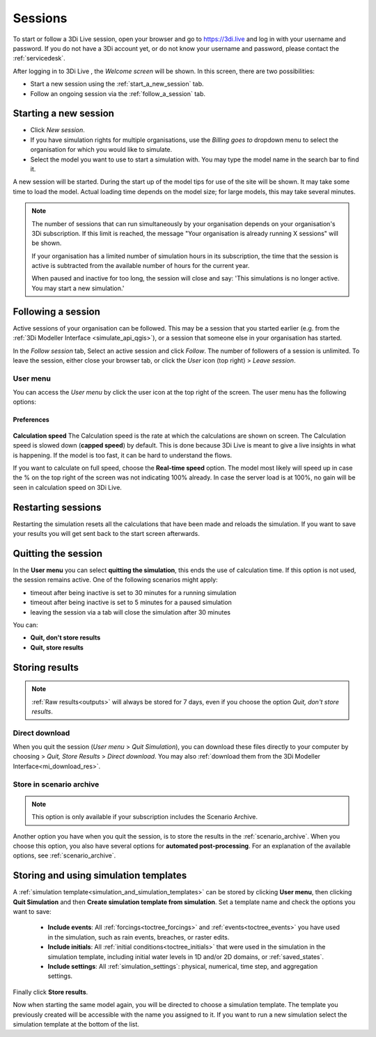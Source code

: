 .. _3di_live_sessions:

Sessions
========

To start or follow a 3Di Live session, open your browser and go to https://3di.live and log in with your username and password. If you do not have a 3Di account yet, or do not know your username and password, please contact the :ref:`servicedesk`.

After logging in to 3Di Live , the *Welcome screen* will be shown. In this screen, there are two possibilities:

* Start a new session using the :ref:`start_a_new_session` tab.
* Follow an ongoing session via the :ref:`follow_a_session` tab.

.. _start_a_new_session:

Starting a new session
----------------------

* Click *New session*. 
* If you have simulation rights for multiple organisations, use the *Billing goes to* dropdown menu to select the organisation for which you would like to simulate.
* Select the model you want to use to start a simulation with. You may type the model name in the search bar to find it.

A new session will be started. During the start up of the model tips for use of the site will be shown. It may take some time to load the model. Actual loading time depends on the model size; for large models, this may take several minutes.

.. note::

	The number of sessions that can run simultaneously by your organisation depends on your organisation's 3Di subscription. If this limit is reached, the message "Your organisation is already running X sessions" will be shown.
	
	If your organisation has a limited number of simulation hours in its subscription, the time that the session is active is subtracted from the available number of hours for the current year.
	
	When paused and inactive for too long, the session will close and say: 'This simulations is no longer active. You may start a new simulation.'


.. _follow_a_session:

Following a session
-------------------

Active sessions of your organisation can be followed. This may be a session that you started earlier (e.g. from the :ref:`3Di Modeller Interface <simulate_api_qgis>`), or a session that someone else in your organisation has started.

In the *Follow session* tab, Select an active session and click *Follow*. The number of followers of a session is unlimited. To leave the session, either close your browser tab, or click the *User* icon (top right) > *Leave session*. 


.. _user_menu:

User menu
^^^^^^^^^^

You can access the *User menu* by click the user icon at the top right of the screen. The user menu has the following options:

Preferences
"""""""""""

.. figure:: image/d2.8_user_menu.png 
    :alt: User menu

**Calculation speed** 
The Calculation speed is the rate at which the calculations are shown on screen. The Calculation speed is slowed down (**capped speed**) by default. This is done because 3Di Live is meant to give a live insights in what is happening. If the model is too fast, it can be hard to understand the flows. 

If you want to calculate on full speed, choose the **Real-time speed** option. The model most likely will speed up in case the % on the top right of the screen was not indicating 100% already. In case the server load is at 100%, no gain will be seen in calculation speed on 3Di Live.

.. _restart_session:

Restarting sessions
-------------------
Restarting the simulation resets all the calculations that have been made and reloads the simulation. If you want to save your results you will get sent back to the start screen afterwards.


.. _quit_session:

Quitting the session
--------------------

In the **User menu** you can select **quitting the simulation**, this ends the use of calculation time. If this option is not used, the session remains active. One of the following scenarios might apply:

- timeout after being inactive is set to 30 minutes for a running simulation
- timeout after being inactive is set to 5 minutes for a paused simulation
- leaving the session via a tab will close the simulation after 30 minutes

You can:

- **Quit, don't store results**
- **Quit, store results**


.. _store_results:

Storing results
---------------

.. note::
    
    :ref:`Raw results<outputs>` will always be stored for 7 days, even if you choose the option *Quit, don't store results*. 


Direct download
^^^^^^^^^^^^^^^

When you quit the session (*User menu* > *Quit Simulation*), you can download these files directly to your computer by choosing > *Quit, Store Results* > *Direct download*. You may also :ref:`download them from the 3Di Modeller Interface<mi_download_res>`.

Store in scenario archive
^^^^^^^^^^^^^^^^^^^^^^^^^

.. note::
    This option is only available if your subscription includes the Scenario Archive.

Another option you have when you quit the session, is to store the results in the :ref:`scenario_archive`. When you choose this option, you also have several options for **automated post-processing**. For an explanation of the available options, see :ref:`scenario_archive`.


.. _live_simulation_template:

Storing and using simulation templates
--------------------------------------
A :ref:`simulation template<simulation_and_simulation_templates>` can be stored by clicking **User menu**, then clicking **Quit Simulation** and then **Create simulation template from simulation**. Set a template name and check the options you want to save:

   - **Include events**: All :ref:`forcings<toctree_forcings>` and :ref:`events<toctree_events>` you have used in the simulation, such as rain events, breaches, or raster edits.
   
   - **Include initials**: All :ref:`initial conditions<toctree_initials>` that were used in the simulation in the simulation template, including initial water levels in 1D and/or 2D domains, or :ref:`saved_states`.
   
   - **Include settings**: All :ref:`simulation_settings`: physical, numerical, time step, and aggregation settings.

Finally click **Store results**.

Now when starting the same model again, you will be directed to choose a simulation template. The template you previously created will be accessible with the name you assigned to it. If you want to run a new simulation select the simulation template at the bottom of the list.
